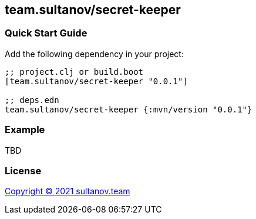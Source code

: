 == team.sultanov/secret-keeper

=== Quick Start Guide

Add the following dependency in your project:

[source,clojure]
----
;; project.clj or build.boot
[team.sultanov/secret-keeper "0.0.1"]

;; deps.edn
team.sultanov/secret-keeper {:mvn/version "0.0.1"}

----

=== Example

TBD

=== License

link:license[Copyright © 2021 sultanov.team]

